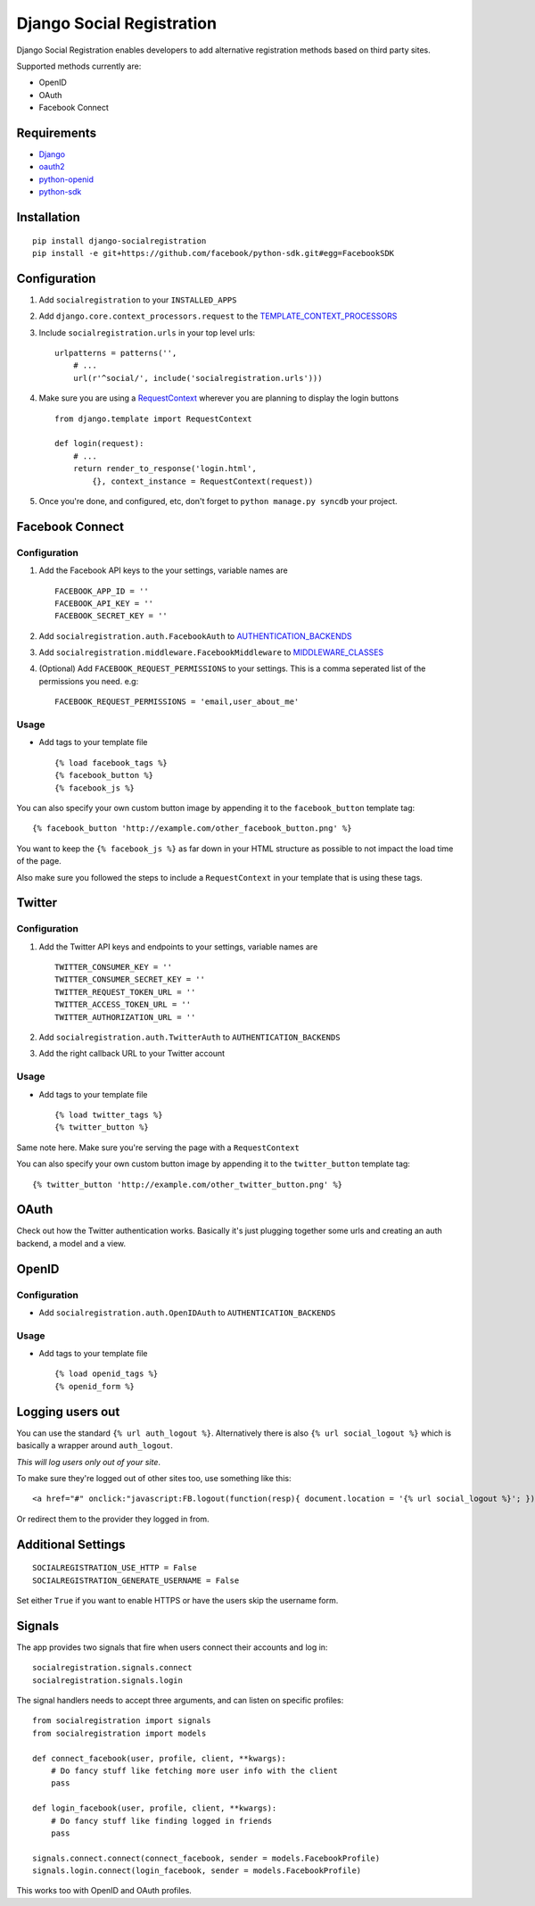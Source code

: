 Django Social Registration
==========================

Django Social Registration enables developers to add alternative
registration methods based on third party sites.

Supported methods currently are:

-  OpenID
-  OAuth
-  Facebook Connect

Requirements
------------

-  `Django <http://pypi.python.org/pypi/django/>`_
-  `oauth2 <http://pypi.python.org/pypi/oauth2/>`_
-  `python-openid <http://pypi.python.org/pypi/python-openid>`_
-  `python-sdk <https://github.com/facebook/python-sdk>`_

Installation
------------

::

        pip install django-socialregistration
        pip install -e git+https://github.com/facebook/python-sdk.git#egg=FacebookSDK

Configuration
-------------

1. Add ``socialregistration`` to your ``INSTALLED_APPS``
2. Add ``django.core.context_processors.request`` to the
   `TEMPLATE\_CONTEXT\_PROCESSORS <http://docs.djangoproject.com/en/1.3/ref/settings/#template-context-processors>`_
3. Include ``socialregistration.urls`` in your top level urls:

   ::

       urlpatterns = patterns('', 
           # ...
           url(r'^social/', include('socialregistration.urls')))

4. Make sure you are using a
   `RequestContext <http://docs.djangoproject.com/en/1.3/ref/templates/api/#subclassing-context-requestcontext>`_
   wherever you are planning to display the login buttons

   ::

       from django.template import RequestContext

       def login(request):
           # ...
           return render_to_response('login.html',
               {}, context_instance = RequestContext(request))

5. Once you're done, and configured, etc, don't forget to
   ``python manage.py syncdb`` your project.

Facebook Connect
----------------

Configuration
^^^^^^^^^^^^^

1. Add the Facebook API keys to the your settings, variable names are

   ::

       FACEBOOK_APP_ID = ''
       FACEBOOK_API_KEY = ''
       FACEBOOK_SECRET_KEY = ''

2. Add ``socialregistration.auth.FacebookAuth`` to
   `AUTHENTICATION\_BACKENDS <http://docs.djangoproject.com/en/1.3/ref/settings/#authentication-backends>`_
3. Add ``socialregistration.middleware.FacebookMiddleware`` to
   `MIDDLEWARE\_CLASSES <http://docs.djangoproject.com/en/1.3/ref/settings/#middleware-classes>`_
4. (Optional) Add ``FACEBOOK_REQUEST_PERMISSIONS`` to your settings.
   This is a comma seperated list of the permissions you need. e.g:

   ::

       FACEBOOK_REQUEST_PERMISSIONS = 'email,user_about_me'

Usage
^^^^^

-  Add tags to your template file

   ::

       {% load facebook_tags %}
       {% facebook_button %}
       {% facebook_js %}

You can also specify your own custom button image by appending it to the
``facebook_button`` template tag:

::

        {% facebook_button 'http://example.com/other_facebook_button.png' %}

You want to keep the ``{% facebook_js %}`` as far down in your HTML
structure as possible to not impact the load time of the page.

Also make sure you followed the steps to include a ``RequestContext`` in
your template that is using these tags.

Twitter
-------

Configuration
^^^^^^^^^^^^^

1. Add the Twitter API keys and endpoints to your settings, variable
   names are

   ::

       TWITTER_CONSUMER_KEY = ''
       TWITTER_CONSUMER_SECRET_KEY = ''
       TWITTER_REQUEST_TOKEN_URL = ''
       TWITTER_ACCESS_TOKEN_URL = ''
       TWITTER_AUTHORIZATION_URL = ''

2. Add ``socialregistration.auth.TwitterAuth`` to
   ``AUTHENTICATION_BACKENDS``
3. Add the right callback URL to your Twitter account

Usage
^^^^^

-  Add tags to your template file

   ::

       {% load twitter_tags %}
       {% twitter_button %}

Same note here. Make sure you're serving the page with a
``RequestContext``

You can also specify your own custom button image by appending it to the
``twitter_button`` template tag:

::

        {% twitter_button 'http://example.com/other_twitter_button.png' %}

OAuth
-----

Check out how the Twitter authentication works. Basically it's just
plugging together some urls and creating an auth backend, a model and a
view.

OpenID
------

Configuration
^^^^^^^^^^^^^

-  Add ``socialregistration.auth.OpenIDAuth`` to
   ``AUTHENTICATION_BACKENDS``

Usage
^^^^^

-  Add tags to your template file

   ::

       {% load openid_tags %}
       {% openid_form %}

Logging users out
-----------------

You can use the standard ``{% url auth_logout %}``. Alternatively there
is also ``{% url social_logout %}`` which is basically a wrapper around
``auth_logout``.

*This will log users only out of your site*.

To make sure they're logged out of other sites too, use something like
this:

::

        <a href="#" onclick:"javascript:FB.logout(function(resp){ document.location = '{% url social_logout %}'; })">Logout</a>

Or redirect them to the provider they logged in from.

Additional Settings
-------------------

::

        SOCIALREGISTRATION_USE_HTTP = False
        SOCIALREGISTRATION_GENERATE_USERNAME = False

Set either ``True`` if you want to enable HTTPS or have the users skip
the username form.

Signals
-------

The app provides two signals that fire when users connect their accounts
and log in:

::

        socialregistration.signals.connect
        socialregistration.signals.login

The signal handlers needs to accept three arguments, and can listen on
specific profiles:

::

        from socialregistration import signals
        from socialregistration import models

        def connect_facebook(user, profile, client, **kwargs):
            # Do fancy stuff like fetching more user info with the client
            pass

        def login_facebook(user, profile, client, **kwargs):
            # Do fancy stuff like finding logged in friends
            pass

        signals.connect.connect(connect_facebook, sender = models.FacebookProfile)
        signals.login.connect(login_facebook, sender = models.FacebookProfile)

This works too with OpenID and OAuth profiles.
